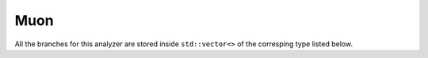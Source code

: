.. _muon:

Muon
####

All the branches for this analyzer are stored inside ``std::vector<>`` of the corresping type listed below.

.. cpp:member:: bool isLoose
                bool isSoft
                bool isMedium
                bool isTight
                bool isHighPt

   Official muon ID selector. See description of `this twiki page <https://twiki.cern.ch/twiki/bin/view/CMS/SWGuideMuonId2015>`__.

.. cpp:member:: float neutralHadronIsoR04_pfWeighted
                float photonIsoR04_pfWeighted
                float relativeIsoR04_pfWeighted

   Neutral hadrons, photon and relative isolation using particle flow reweighting. See `this twiki page <https://twiki.cern.ch/twiki/bin/viewauth/CMS/MuonIsolationForRun2#Particle_Flow_reweighting>`__ for a detailled description.

.. cpp:member:: float chargedHadronIsoR04_puppiWeighted
                float neutralHadronIsoR04_puppiWeighted
                float photonIsoR04_puppiWeighted
                float relativeIsoR04_puppiWeighted

   Charged hadrons, neutral hadrons, photon and relative isolation using PUPPI reweighting. See `this twiki page <https://twiki.cern.ch/twiki/bin/viewauth/CMS/MuonIsolationForRun2#PUPPI>`__ for a detailled description.

.. cpp:member:: float chargedHadronIsoR04_puppiNoMuonWeighted
                float neutralHadronIsoR04_puppiNoMuonWeighted
                float photonIsoR04_puppiNoMuonWeighted
                float relativeIsoR04_puppiNoMuonWeighted

   Charged hadrons, neutral hadrons, photon and relative isolation using PUPPI reweighting, excluding all the muons from the particles contributing to the isolation. See `this twiki page <https://twiki.cern.ch/twiki/bin/viewauth/CMS/MuonIsolationForRun2#PUPPI>`__ for a detailled description.

.. cpp:member:: std::map<std::string, bool> ids

   See the :ref:`ids` page
